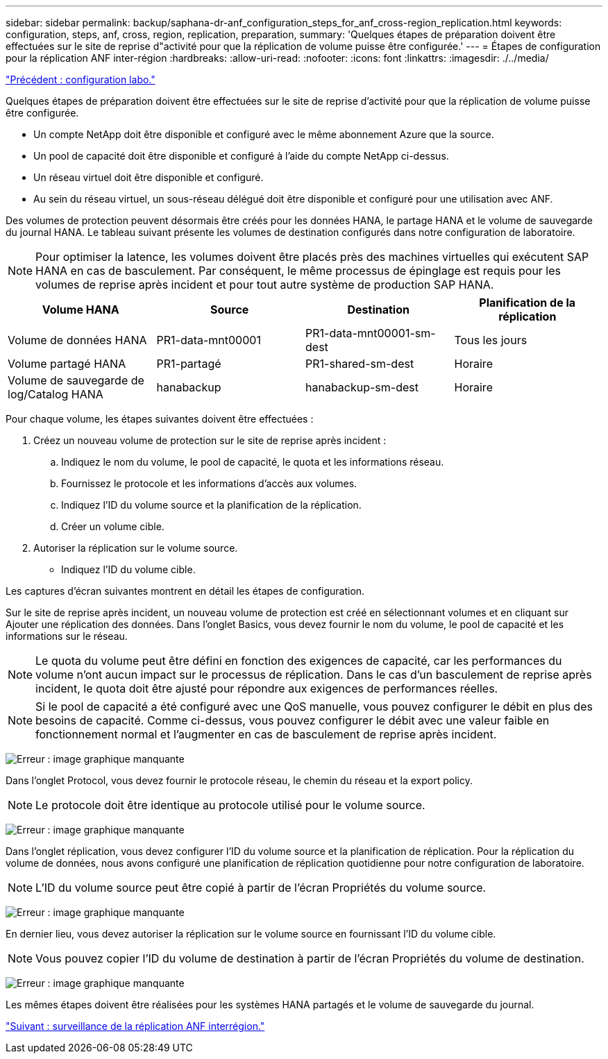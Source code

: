 ---
sidebar: sidebar 
permalink: backup/saphana-dr-anf_configuration_steps_for_anf_cross-region_replication.html 
keywords: configuration, steps, anf, cross, region, replication, preparation, 
summary: 'Quelques étapes de préparation doivent être effectuées sur le site de reprise d"activité pour que la réplication de volume puisse être configurée.' 
---
= Étapes de configuration pour la réplication ANF inter-région
:hardbreaks:
:allow-uri-read: 
:nofooter: 
:icons: font
:linkattrs: 
:imagesdir: ./../media/


link:saphana-dr-anf_lab_setup.html["Précédent : configuration labo."]

Quelques étapes de préparation doivent être effectuées sur le site de reprise d'activité pour que la réplication de volume puisse être configurée.

* Un compte NetApp doit être disponible et configuré avec le même abonnement Azure que la source.
* Un pool de capacité doit être disponible et configuré à l'aide du compte NetApp ci-dessus.
* Un réseau virtuel doit être disponible et configuré.
* Au sein du réseau virtuel, un sous-réseau délégué doit être disponible et configuré pour une utilisation avec ANF.


Des volumes de protection peuvent désormais être créés pour les données HANA, le partage HANA et le volume de sauvegarde du journal HANA. Le tableau suivant présente les volumes de destination configurés dans notre configuration de laboratoire.


NOTE: Pour optimiser la latence, les volumes doivent être placés près des machines virtuelles qui exécutent SAP HANA en cas de basculement. Par conséquent, le même processus de épinglage est requis pour les volumes de reprise après incident et pour tout autre système de production SAP HANA.

|===
| Volume HANA | Source | Destination | Planification de la réplication 


| Volume de données HANA | PR1-data-mnt00001 | PR1-data-mnt00001-sm-dest | Tous les jours 


| Volume partagé HANA | PR1-partagé | PR1-shared-sm-dest | Horaire 


| Volume de sauvegarde de log/Catalog HANA | hanabackup | hanabackup-sm-dest | Horaire 
|===
Pour chaque volume, les étapes suivantes doivent être effectuées :

. Créez un nouveau volume de protection sur le site de reprise après incident :
+
.. Indiquez le nom du volume, le pool de capacité, le quota et les informations réseau.
.. Fournissez le protocole et les informations d'accès aux volumes.
.. Indiquez l'ID du volume source et la planification de la réplication.
.. Créer un volume cible.


. Autoriser la réplication sur le volume source.
+
** Indiquez l'ID du volume cible.




Les captures d'écran suivantes montrent en détail les étapes de configuration.

Sur le site de reprise après incident, un nouveau volume de protection est créé en sélectionnant volumes et en cliquant sur Ajouter une réplication des données. Dans l'onglet Basics, vous devez fournir le nom du volume, le pool de capacité et les informations sur le réseau.


NOTE: Le quota du volume peut être défini en fonction des exigences de capacité, car les performances du volume n'ont aucun impact sur le processus de réplication. Dans le cas d'un basculement de reprise après incident, le quota doit être ajusté pour répondre aux exigences de performances réelles.


NOTE: Si le pool de capacité a été configuré avec une QoS manuelle, vous pouvez configurer le débit en plus des besoins de capacité. Comme ci-dessus, vous pouvez configurer le débit avec une valeur faible en fonctionnement normal et l'augmenter en cas de basculement de reprise après incident.

image:saphana-dr-anf_image10.png["Erreur : image graphique manquante"]

Dans l'onglet Protocol, vous devez fournir le protocole réseau, le chemin du réseau et la export policy.


NOTE: Le protocole doit être identique au protocole utilisé pour le volume source.

image:saphana-dr-anf_image11.png["Erreur : image graphique manquante"]

Dans l'onglet réplication, vous devez configurer l'ID du volume source et la planification de réplication. Pour la réplication du volume de données, nous avons configuré une planification de réplication quotidienne pour notre configuration de laboratoire.


NOTE: L'ID du volume source peut être copié à partir de l'écran Propriétés du volume source.

image:saphana-dr-anf_image12.png["Erreur : image graphique manquante"]

En dernier lieu, vous devez autoriser la réplication sur le volume source en fournissant l'ID du volume cible.


NOTE: Vous pouvez copier l'ID du volume de destination à partir de l'écran Propriétés du volume de destination.

image:saphana-dr-anf_image13.png["Erreur : image graphique manquante"]

Les mêmes étapes doivent être réalisées pour les systèmes HANA partagés et le volume de sauvegarde du journal.

link:saphana-dr-anf_monitoring_anf_cross-region_replication.html["Suivant : surveillance de la réplication ANF interrégion."]
